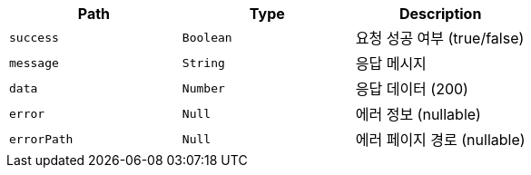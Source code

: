 |===
|Path|Type|Description

|`+success+`
|`+Boolean+`
|요청 성공 여부 (true/false)

|`+message+`
|`+String+`
|응답 메시지

|`+data+`
|`+Number+`
|응답 데이터 (200)

|`+error+`
|`+Null+`
|에러 정보 (nullable)

|`+errorPath+`
|`+Null+`
|에러 페이지 경로 (nullable)

|===